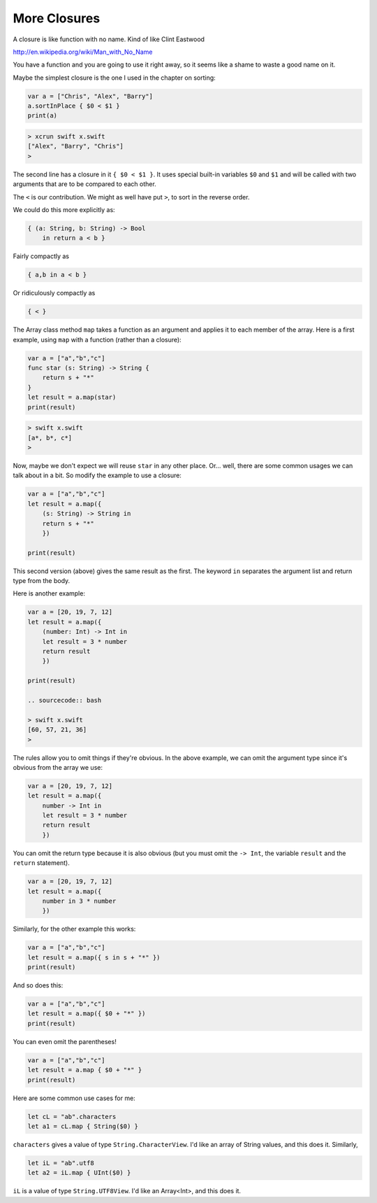 .. _closures_med:

#############
More Closures
#############

A closure is like function with no name.  Kind of like Clint Eastwood

http://en.wikipedia.org/wiki/Man_with_No_Name

You have a function and you are going to use it right away, so it seems like a shame to waste a good name on it.

Maybe the simplest closure is the one I used in the chapter on sorting:

.. sourcecode:: swift

    var a = ["Chris", "Alex", "Barry"]
    a.sortInPlace { $0 < $1 }
    print(a)

.. sourcecode:: bash

    > xcrun swift x.swift 
    ["Alex", "Barry", "Chris"]
    >
    
The second line has a closure in it ``{ $0 < $1 }``.  It uses special built-in variables ``$0`` and ``$1`` and will be called with two arguments that are to be compared to each other.  

The ``<`` is our contribution.  We might as well have put ``>``, to sort in the reverse order. 

We could do this more explicitly as:

.. sourcecode:: swift

    { (a: String, b: String) -> Bool 
        in return a < b }

Fairly compactly as

.. sourcecode:: swift

    { a,b in a < b }
    
Or ridiculously compactly as

.. sourcecode:: swift

    { < }

The Array class method ``map`` takes a function as an argument and applies it to each member of the array.  Here is a first example, using ``map`` with a function (rather than a closure):

.. sourcecode:: swift

    var a = ["a","b","c"]
    func star (s: String) -> String {
        return s + "*" 
    }
    let result = a.map(star)
    print(result)

.. sourcecode:: bash

    > swift x.swift 
    [a*, b*, c*]
    >

Now, maybe we don't expect we will reuse ``star`` in any other place.  Or... well, there are some common usages we can talk about in a bit.  So modify the example to use a closure:

.. sourcecode:: swift

    var a = ["a","b","c"]
    let result = a.map({
        (s: String) -> String in
        return s + "*" 
        })
    
    print(result)

This second version (above) gives the same result as the first.  The keyword ``in`` separates the argument list and return type from the body.

Here is another example:

.. sourcecode:: swift

    var a = [20, 19, 7, 12]
    let result = a.map({
        (number: Int) -> Int in
        let result = 3 * number
        return result
        })

    print(result)
    
    .. sourcecode:: bash
    
    > swift x.swift 
    [60, 57, 21, 36]
    >

The rules allow you to omit things if they're obvious.  In the above example, we can omit the argument type since it's obvious from the array we use:

.. sourcecode:: swift

    var a = [20, 19, 7, 12]
    let result = a.map({
        number -> Int in
        let result = 3 * number
        return result
        })
    
You can omit the return type because it is also obvious (but you must omit the ``-> Int``, the variable ``result`` and the ``return`` statement).

.. sourcecode:: swift
    
    var a = [20, 19, 7, 12]
    let result = a.map({
        number in 3 * number
        })

Similarly, for the other example this works:

.. sourcecode:: swift

    var a = ["a","b","c"]
    let result = a.map({ s in s + "*" })
    print(result)

And so does this:

.. sourcecode:: swift

    var a = ["a","b","c"]
    let result = a.map({ $0 + "*" })
    print(result)

You can even omit the parentheses!

.. sourcecode:: swift

    var a = ["a","b","c"]
    let result = a.map { $0 + "*" }
    print(result)

Here are some common use cases for me:

.. sourcecode:: swift

    let cL = "ab".characters
    let a1 = cL.map { String($0) }

``characters`` gives a value of type ``String.CharacterView``.  I'd like an array of String values, and this does it.  Similarly,

.. sourcecode:: swift

    let iL = "ab".utf8
    let a2 = iL.map { UInt($0) }

``iL`` is a value of type ``String.UTF8View``.  I'd like an Array<Int>, and this does it.



